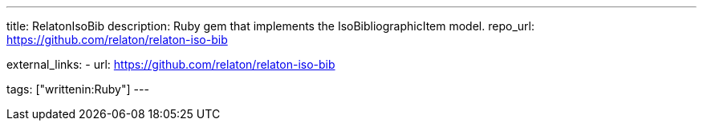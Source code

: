 ---
title: RelatonIsoBib
description: Ruby gem that implements the IsoBibliographicItem model.
repo_url: https://github.com/relaton/relaton-iso-bib

external_links:
  - url: https://github.com/relaton/relaton-iso-bib

tags: ["writtenin:Ruby"]
---
